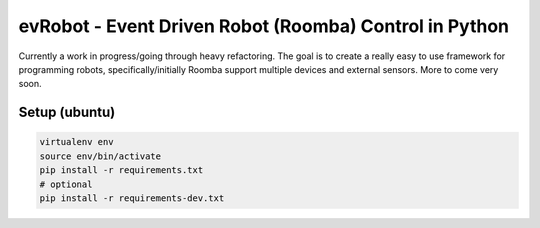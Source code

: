 evRobot - Event Driven Robot (Roomba) Control in Python
#######################################################

Currently a work in progress/going through heavy refactoring. The goal is to
create a really easy to use framework for programming robots,
specifically/initially Roomba support multiple devices and external sensors.
More to come very soon.

Setup (ubuntu)
=============

.. code-block:: shell

    virtualenv env
    source env/bin/activate
    pip install -r requirements.txt
    # optional
    pip install -r requirements-dev.txt
